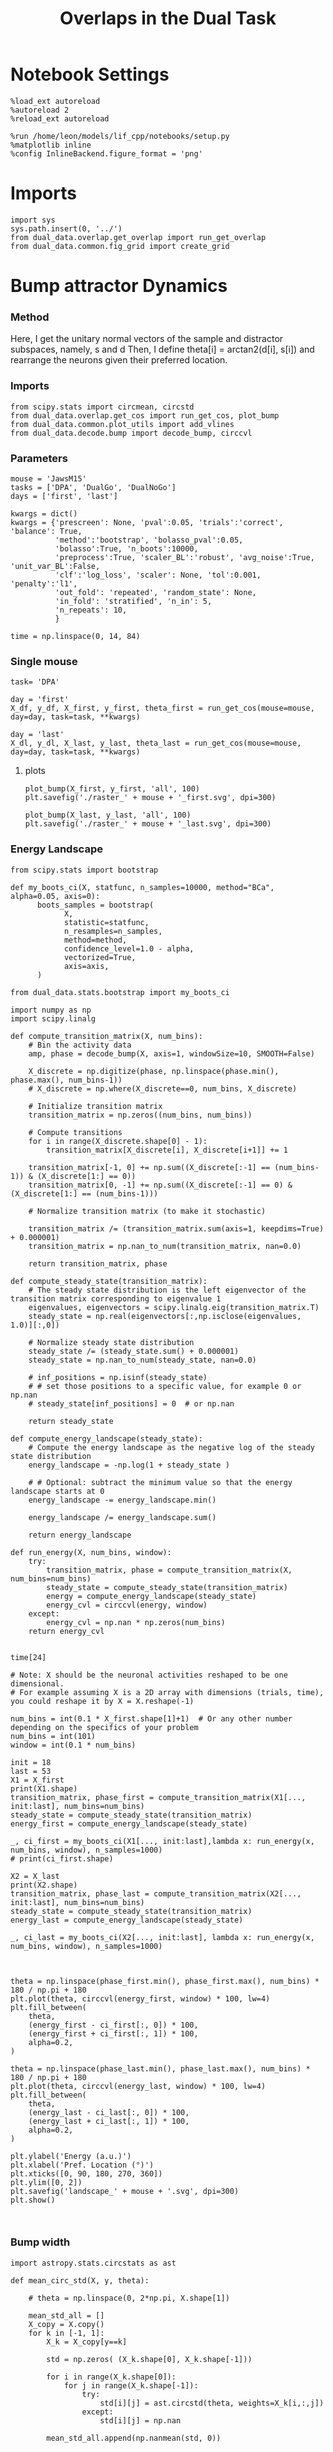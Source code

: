 #+TITLE: Overlaps in the Dual Task
#+STARTUP: fold
#+PROPERTY: header-args:ipython :results both :exports both :async yes :session dual_data :kernel dual_data

* Notebook Settings
#+begin_src ipython
  %load_ext autoreload
  %autoreload 2
  %reload_ext autoreload

  %run /home/leon/models/lif_cpp/notebooks/setup.py
  %matplotlib inline
  %config InlineBackend.figure_format = 'png'
#+end_src

#+RESULTS:
: The autoreload extension is already loaded. To reload it, use:
:   %reload_ext autoreload
: Python exe
: /home/leon/mambaforge/envs/dual_data/bin/python

* Imports
#+begin_src ipython
  import sys
  sys.path.insert(0, '../')
  from dual_data.overlap.get_overlap import run_get_overlap
  from dual_data.common.fig_grid import create_grid
#+end_src

#+RESULTS:

* Bump attractor Dynamics
*** Method
Here, I get the unitary normal vectors of the sample and distractor subspaces, namely, s and d
Then, I define theta[i] = arctan2(d[i], s[i]) and rearrange the neurons given their preferred location.
*** Imports
#+begin_src ipython
  from scipy.stats import circmean, circstd
  from dual_data.overlap.get_cos import run_get_cos, plot_bump
  from dual_data.common.plot_utils import add_vlines
  from dual_data.decode.bump import decode_bump, circcvl
#+end_src

#+RESULTS:

*** Parameters

#+begin_src ipython
  mouse = 'JawsM15'
  tasks = ['DPA', 'DualGo', 'DualNoGo']
  days = ['first', 'last']

  kwargs = dict()
  kwargs = {'prescreen': None, 'pval':0.05, 'trials':'correct', 'balance': True,
            'method':'bootstrap', 'bolasso_pval':0.05,
            'bolasso':True, 'n_boots':10000,
            'preprocess':True, 'scaler_BL':'robust', 'avg_noise':True, 'unit_var_BL':False,
            'clf':'log_loss', 'scaler': None, 'tol':0.001, 'penalty':'l1',
            'out_fold': 'repeated', 'random_state': None,
            'in_fold': 'stratified', 'n_in': 5,
            'n_repeats': 10,
            }

  time = np.linspace(0, 14, 84)
#+end_src

#+RESULTS:

*** Single mouse
#+begin_src ipython
  task= 'DPA'
  
  day = 'first'
  X_df, y_df, X_first, y_first, theta_first = run_get_cos(mouse=mouse, day=day, task=task, **kwargs)

  day = 'last'
  X_dl, y_dl, X_last, y_last, theta_last = run_get_cos(mouse=mouse, day=day, task=task, **kwargs)
#+end_src

#+RESULTS:
#+begin_example
  loading files from /home/leon/dual_task/dual_data/data/JawsM15
  X_days (1152, 693, 84) y_days (1152, 6)
  ##########################################
  PREPROCESSING: SCALER robust AVG MEAN 0 AVG NOISE True UNIT VAR False
  ##########################################
  ##########################################
  MODEL: SCALER None IMBALANCE False PRESCREEN None PCA False METHOD bootstrap FOLDS stratified CLF log_loss
  ##########################################
  DATA: FEATURES distractor TASK Dual TRIALS correct DAYS first LASER 0
  ##########################################
  multiple days
  X_S1 (55, 693, 84) X_S2 (70, 693, 84)
  n_max 55
  ##########################################
  DATA: FEATURES sample TASK Dual TRIALS correct DAYS first LASER 0
  ##########################################
  multiple days
  X_S1 (60, 693, 84) X_S2 (65, 693, 84)
  n_max 60
  non zeros (693,)
  ##########################################
  DATA: FEATURES sample TASK DPA TRIALS correct DAYS first LASER 0
  ##########################################
  multiple days
  X_S1 (35, 693, 84) X_S2 (35, 693, 84)
  n_max 35
  ##########################################
  DATA: FEATURES sample TASK DPA TRIALS correct DAYS 1 LASER 0
  ##########################################
  single day
  X_S1 (9, 693, 84) X_S2 (10, 693, 84)
  n_max 9
  ##########################################
  DATA: FEATURES sample TASK DPA TRIALS correct DAYS 2 LASER 0
  ##########################################
  single day
  X_S1 (13, 693, 84) X_S2 (11, 693, 84)
  n_max 11
  ##########################################
  DATA: FEATURES sample TASK DPA TRIALS correct DAYS 3 LASER 0
  ##########################################
  single day
  X_S1 (13, 693, 84) X_S2 (14, 693, 84)
  n_max 13
  ##########################################
  DATA: FEATURES sample TASK DPA TRIALS correct DAYS 4 LASER 0
  ##########################################
  single day
  X_S1 (16, 693, 84) X_S2 (16, 693, 84)
  n_max 16
  ##########################################
  DATA: FEATURES sample TASK DPA TRIALS correct DAYS 5 LASER 0
  ##########################################
  single day
  X_S1 (13, 693, 84) X_S2 (12, 693, 84)
  n_max 12
  ##########################################
  DATA: FEATURES sample TASK DPA TRIALS correct DAYS 6 LASER 0
  ##########################################
  single day
  X_S1 (16, 693, 84) X_S2 (16, 693, 84)
  n_max 16
  Done
  loading files from /home/leon/dual_task/dual_data/data/JawsM15
  X_days (1152, 693, 84) y_days (1152, 6)
  ##########################################
  PREPROCESSING: SCALER robust AVG MEAN 0 AVG NOISE True UNIT VAR False
  ##########################################
  ##########################################
  MODEL: SCALER None IMBALANCE False PRESCREEN None PCA False METHOD bootstrap FOLDS stratified CLF log_loss
  ##########################################
  DATA: FEATURES distractor TASK Dual TRIALS correct DAYS last LASER 0
  ##########################################
  multiple days
  X_S1 (78, 693, 84) X_S2 (82, 693, 84)
  n_max 78
  ##########################################
  DATA: FEATURES sample TASK Dual TRIALS correct DAYS last LASER 0
  ##########################################
  multiple days
  X_S1 (79, 693, 84) X_S2 (81, 693, 84)
  n_max 79
  non zeros (693,)
  ##########################################
  DATA: FEATURES sample TASK DPA TRIALS correct DAYS last LASER 0
  ##########################################
  multiple days
  X_S1 (45, 693, 84) X_S2 (44, 693, 84)
  n_max 44
  ##########################################
  DATA: FEATURES sample TASK DPA TRIALS correct DAYS 1 LASER 0
  ##########################################
  single day
  X_S1 (9, 693, 84) X_S2 (10, 693, 84)
  n_max 9
  ##########################################
  DATA: FEATURES sample TASK DPA TRIALS correct DAYS 2 LASER 0
  ##########################################
  single day
  X_S1 (13, 693, 84) X_S2 (11, 693, 84)
  n_max 11
  ##########################################
  DATA: FEATURES sample TASK DPA TRIALS correct DAYS 3 LASER 0
  ##########################################
  single day
  X_S1 (13, 693, 84) X_S2 (14, 693, 84)
  n_max 13
  ##########################################
  DATA: FEATURES sample TASK DPA TRIALS correct DAYS 4 LASER 0
  ##########################################
  single day
  X_S1 (16, 693, 84) X_S2 (16, 693, 84)
  n_max 16
  ##########################################
  DATA: FEATURES sample TASK DPA TRIALS correct DAYS 5 LASER 0
  ##########################################
  single day
  X_S1 (13, 693, 84) X_S2 (12, 693, 84)
  n_max 12
  ##########################################
  DATA: FEATURES sample TASK DPA TRIALS correct DAYS 6 LASER 0
  ##########################################
  single day
  X_S1 (16, 693, 84) X_S2 (16, 693, 84)
  n_max 16
  Done
#+end_example

**** plots

#+begin_src ipython
  plot_bump(X_first, y_first, 'all', 100)
  plt.savefig('./raster_' + mouse + '_first.svg', dpi=300)
#+end_src

#+RESULTS:
[[file:./.ob-jupyter/e426a16f976e21dbcba2cb935c25015957fef62c.png]]


#+begin_src ipython :
  plot_bump(X_last, y_last, 'all', 100)
  plt.savefig('./raster_' + mouse + '_last.svg', dpi=300)  
#+end_src

#+RESULTS:
[[file:./.ob-jupyter/8e4eec1c4e9cd7f713939168614b60a85455096b.png]]

*** Energy Landscape

#+begin_src ipython
  from scipy.stats import bootstrap

  def my_boots_ci(X, statfunc, n_samples=10000, method="BCa", alpha=0.05, axis=0):
        boots_samples = bootstrap(
              X,
              statistic=statfunc,
              n_resamples=n_samples,
              method=method,
              confidence_level=1.0 - alpha,
              vectorized=True,
              axis=axis,
        )

  from dual_data.stats.bootstrap import my_boots_ci
#+end_src

#+RESULTS:

#+begin_src ipython
  import numpy as np
  import scipy.linalg

  def compute_transition_matrix(X, num_bins):
      # Bin the activity data
      amp, phase = decode_bump(X, axis=1, windowSize=10, SMOOTH=False)

      X_discrete = np.digitize(phase, np.linspace(phase.min(), phase.max(), num_bins-1))
      # X_discrete = np.where(X_discrete==0, num_bins, X_discrete)

      # Initialize transition matrix
      transition_matrix = np.zeros((num_bins, num_bins))

      # Compute transitions
      for i in range(X_discrete.shape[0] - 1):
          transition_matrix[X_discrete[i], X_discrete[i+1]] += 1

      transition_matrix[-1, 0] += np.sum((X_discrete[:-1] == (num_bins-1)) & (X_discrete[1:] == 0))
      transition_matrix[0, -1] += np.sum((X_discrete[:-1] == 0) & (X_discrete[1:] == (num_bins-1)))

      # Normalize transition matrix (to make it stochastic)

      transition_matrix /= (transition_matrix.sum(axis=1, keepdims=True) + 0.000001)
      transition_matrix = np.nan_to_num(transition_matrix, nan=0.0)

      return transition_matrix, phase

  def compute_steady_state(transition_matrix):
      # The steady state distribution is the left eigenvector of the transition matrix corresponding to eigenvalue 1
      eigenvalues, eigenvectors = scipy.linalg.eig(transition_matrix.T)
      steady_state = np.real(eigenvectors[:,np.isclose(eigenvalues, 1.0)][:,0])

      # Normalize steady state distribution
      steady_state /= (steady_state.sum() + 0.000001)
      steady_state = np.nan_to_num(steady_state, nan=0.0)

      # inf_positions = np.isinf(steady_state)
      # # set those positions to a specific value, for example 0 or np.nan
      # steady_state[inf_positions] = 0  # or np.nan

      return steady_state

  def compute_energy_landscape(steady_state):
      # Compute the energy landscape as the negative log of the steady state distribution
      energy_landscape = -np.log(1 + steady_state )

      # # Optional: subtract the minimum value so that the energy landscape starts at 0
      energy_landscape -= energy_landscape.min()

      energy_landscape /= energy_landscape.sum()

      return energy_landscape

  def run_energy(X, num_bins, window):
      try:
          transition_matrix, phase = compute_transition_matrix(X, num_bins=num_bins)
          steady_state = compute_steady_state(transition_matrix)
          energy = compute_energy_landscape(steady_state)
          energy_cvl = circcvl(energy, window)
      except:
          energy_cvl = np.nan * np.zeros(num_bins)
      return energy_cvl

#+end_src

#+RESULTS:

#+begin_src ipython
time[24]
#+end_src

#+RESULTS:
: 4.048192771084337


#+begin_src ipython
  # Note: X should be the neuronal activities reshaped to be one dimensional. 
  # For example assuming X is a 2D array with dimensions (trials, time), you could reshape it by X = X.reshape(-1)

  num_bins = int(0.1 * X_first.shape[1]+1)  # Or any other number depending on the specifics of your problem
  num_bins = int(101) 
  window = int(0.1 * num_bins)
  
  init = 18
  last = 53
  X1 = X_first
  print(X1.shape)
  transition_matrix, phase_first = compute_transition_matrix(X1[..., init:last], num_bins=num_bins)
  steady_state = compute_steady_state(transition_matrix)
  energy_first = compute_energy_landscape(steady_state)

  _, ci_first = my_boots_ci(X1[..., init:last],lambda x: run_energy(x, num_bins, window), n_samples=1000)
  # print(ci_first.shape)

  X2 = X_last
  print(X2.shape)
  transition_matrix, phase_last = compute_transition_matrix(X2[..., init:last], num_bins=num_bins)
  steady_state = compute_steady_state(transition_matrix)
  energy_last = compute_energy_landscape(steady_state)

  _, ci_last = my_boots_ci(X2[..., init:last], lambda x: run_energy(x, num_bins, window), n_samples=1000)

#+end_src

#+RESULTS:
: (70, 693, 84)
: bootstrap: 100% 1000/1000 [00:03<00:00, 329.77it/s]
: (88, 693, 84)
: bootstrap: 100% 1000/1000 [00:03<00:00, 315.64it/s]

#+begin_src ipython

  theta = np.linspace(phase_first.min(), phase_first.max(), num_bins) * 180 / np.pi + 180
  plt.plot(theta, circcvl(energy_first, window) * 100, lw=4)
  plt.fill_between(
      theta,
      (energy_first - ci_first[:, 0]) * 100,
      (energy_first + ci_first[:, 1]) * 100,
      alpha=0.2,
  )

  theta = np.linspace(phase_last.min(), phase_last.max(), num_bins) * 180 / np.pi + 180
  plt.plot(theta, circcvl(energy_last, window) * 100, lw=4)
  plt.fill_between(
      theta,
      (energy_last - ci_last[:, 0]) * 100,
      (energy_last + ci_last[:, 1]) * 100,
      alpha=0.2,
  )

  plt.ylabel('Energy (a.u.)')
  plt.xlabel('Pref. Location (°)')
  plt.xticks([0, 90, 180, 270, 360])
  plt.ylim([0, 2])
  plt.savefig('landscape_' + mouse + '.svg', dpi=300)
  plt.show()
#+end_src

#+RESULTS:
[[file:./.ob-jupyter/a098a27c2754022687e7134559184d5637344bad.png]]

#+RESULTS:

#+begin_src ipython

#+end_src

#+RESULTS:

*** Bump width
#+begin_src ipython
  import astropy.stats.circstats as ast

  def mean_circ_std(X, y, theta):

      # theta = np.linspace(0, 2*np.pi, X.shape[1])

      mean_std_all = []
      X_copy = X.copy()
      for k in [-1, 1]:
          X_k = X_copy[y==k]

          std = np.zeros( (X_k.shape[0], X_k.shape[-1]))

          for i in range(X_k.shape[0]):
              for j in range(X_k.shape[-1]):
                  try:
                      std[i][j] = ast.circstd(theta, weights=X_k[i,:,j])
                  except:
                      std[i][j] = np.nan

          mean_std_all.append(np.nanmean(std, 0))
      
      mean_std_all = np.vstack(mean_std_all)

      return np.nanmean(mean_std_all, 0) * 180 / np.pi

  mean_cstd_first = mean_circ_std(X_first, y_first, theta_first);
  mean_cstd_last = mean_circ_std(X_last, y_last, theta_last);

  # mean_cstd_first = []
  # mean_cstd_last = []
  # for i in range(3):
  #     mean_cstd_first.append(mean_circ_std(X_df[i], y_df[i], theta_first))
  #     mean_cstd_last.append(mean_circ_std(X_dl[i+3], y_dl[i+3], theta_last))

  # mean_cstd_first = np.mean(np.array(mean_cstd_first), 0) 
  # mean_cstd_last = np.mean(np.array(mean_cstd_last), 0) 

  time = np.linspace(0, 14, 84)
  plt.plot(time, mean_cstd_first)
  plt.plot(time, mean_cstd_last)
  plt.xlabel('Time (s)')
  plt.ylabel('$<\sigma> (°)$')
  add_vlines()

#+end_src

#+RESULTS:
:RESULTS:
: /home/leon/mambaforge/envs/dual_data/lib/python3.8/site-packages/astropy/stats/circstats.py:237: RuntimeWarning: invalid value encountered in sqrt
:   return np.sqrt(2.0 * (1.0 - _length(data, 1, 0.0, axis, weights)))
[[file:./.ob-jupyter/4535679b62150645a3db28549f06ed7133bfe4c9.png]]
:END:

*** Bump precision
#+begin_src ipython
  import astropy.stats.circstats as ast

  def std_circ_mean(X, y, theta):

      std_cm_all = []
      X_copy = X.copy()
      for k in [-1, 1]:
          X_k = X_copy[y==k]

          cm = np.zeros( (X_k.shape[0], X_k.shape[-1]))

          for i in range(X_k.shape[0]):
              for j in range(X_k.shape[-1]):
                  try:
                      cm[i][j] = ast.circmean(theta, weights=X_k[i,:,j]) # over neurons
                  except:
                      cm[i][j] = np.nan
                      
          std_cm_all.append(np.nanstd(cm, 0)) # std over trials

      std_cm_all = np.vstack(std_cm_all)
      return np.nanmean(std_cm_all, 0) * 180 / np.pi  # avg over samples

  std_cmean_first = []
  std_cmean_last = []
  for i in range(3):
      std_cmean_first.append(std_circ_mean(X_df[i], y_df[i], theta_first))
      std_cmean_last.append(std_circ_mean(X_dl[i+3], y_dl[i+3], theta_last))

  std_cmean_first = np.mean(np.array(std_cmean_first), 0) 
  std_cmean_last = np.mean(np.array(std_cmean_last), 0)

  # std_cmean_first = std_circ_mean(X_first, y_first, theta_first)
  # std_cmean_last = std_circ_mean(X_last, y_last, theta_last)

  time = np.linspace(0, 14, 84)
  plt.plot(time, std_cmean_first, label='first')
  plt.plot(time, std_cmean_last, label='last')
  plt.legend(fontsize=12)
  plt.ylabel('$< \sqrt{\delta \phi^2}>$')
  plt.xlabel('Time (s)')
  plt.xlim([2, 14])
  add_vlines()

#+end_src

#+RESULTS:
[[file:./.ob-jupyter/4bf68497435ae733eaf4ebe61fc2ed41675f99da.png]]

*** phase

#+begin_src ipython
  amp, phase_first = decode_bump(X_first, axis=1, SMOOTH=False)
  amp, phase_last = decode_bump(X_last, axis=1, SMOOTH=False)
#+end_src

#+RESULTS:

**** plot phase
#+begin_src ipython
  # plt.plot(time, phase_first[y_first==1].T, alpha=0.2);
  # add_vlines()
  
  plt.hist(phase_first[:,18].T, histtype='step', bins='auto', density=True);
  plt.hist(phase_last[:,18].T, histtype='step', bins='auto', density=True);
  # # plt.plot(time, phase_stim.T, alpha=0.2);
  # add_vlines()

#+end_src

#+RESULTS:
[[file:./.ob-jupyter/acd29b528a7a1e388d468146520036a00611dad7.png]]

**** std of circmean of X
#+begin_src ipython
  def circ_mean(X, y, axis=0):
     # X = X % (2 * np.pi)
     X_copy = X.copy()
     # X_copy[y==1] = (X_copy[y==1] - np.pi)
     # cm = circmean(X_copy, axis=axis) * 180 / np.pi
     cm = circmean(X_copy[y==1], axis=axis) * 180 / np.pi
     cm1 = circmean(X[y==-1], axis=axis) * 180 / np.pi
     cm = (cm+cm1)/2

     return cm

  time = np.linspace(0, 14, 84)

  mean_first = circ_mean(phase_first, y_first)
  plt.plot(time, mean_first, label='first')
  # ci = my_boots_ci(phase_first[y_first==1], circmean, axis=0) * 180 / np.pi
  # plt.fill_between(time, mean_first-ci[0], mean_first+ci[1], alpha=0.25)

  mean_last = circ_mean(phase_last, y_last)
  plt.plot(time, mean_last, label='last')
  # ci = my_boots_ci(phase_last[y_last==1], circmean, axis=0) * 180 / np.pi
  # plt.fill_between(time, mean_last-ci[0], mean_last+ci[1], alpha=0.25)

  plt.xlabel('Time (s)');
  plt.ylabel('$<\phi>_k$ (°)');
  # plt.ylim([0, 275])
  plt.xlim([2, 10])
  plt.legend()
  add_vlines()
#+end_src

#+RESULTS:
[[file:./.ob-jupyter/3ed17de6eb0f08ca514eb1f27ef5134e654b6a13.png]]

**** mean of circstd of X
#+begin_src ipython

  from scipy.stats import circstd
  def circ_std(X, y=None, axis=0):
      std = circstd(X[y==-1], axis=0) * 180 / np.pi
      std1 = circstd(X[y==1], axis=0) * 180 / np.pi

      std = (std + std1) / 2

      return std
#+end_src

#+RESULTS:

#+begin_src ipython
  std_first = circ_std(phase_first, y_first)
  _, ci_first = my_boots_ci(phase_first, lambda x: circ_std(x, y_first))

  std_last = circ_std(phase_last, y_last)
  _, ci_last = my_boots_ci(phase_last, lambda x: circ_std(x, y_last) ) 
#+end_src

#+RESULTS:
: bootstrap: 100% 1000/1000 [00:09<00:00, 106.07it/s]
: bootstrap: 100% 1000/1000 [00:00<00:00, 1058.01it/s]

#+begin_src ipython

  plt.plot(time, std_first, label='First')
  plt.fill_between(time, std_first-ci_first[:, 0], std_first+ci_first[:, 1], alpha=0.2)

  plt.plot(time, std_last, label='Last')
  plt.fill_between(time, std_last-ci_last[:,0], std_last+ci_last[:,1], alpha=0.2)

  plt.xlabel('Time Stim. Offset (s)');
  # plt.ylabel('$< \sqrt{\delta \phi^2}>_k$ (°)'); 
  plt.ylabel('Error (°)');
  plt.ylim([0, 120])
  plt.yticks([0, 60, 120])
  plt.xticks([3, 6, 9], [0, 3, 6])
  plt.xlim([3, 9])
  
  plt.legend(fontsize=12)
  # add_vlines()
  plt.savefig('diff_' + mouse + '.svg', dpi=300)
#+end_src

#+RESULTS:
[[file:./.ob-jupyter/e2899571504463af26b2e97632bec24d3b3f23ab.png]]

#+begin_src ipython

#+end_src
*** Drift
#+begin_src ipython
  def compute_drift(X, y, thresh):

      amp, phase = decode_bump(X, axis=1, SMOOTH=False)

      phase_S1 = phase[y==-1]

      # idx_S1 = np.abs(phase_S1[:, 18] - np.pi) > thresh
      # phase_S1 = phase_S1[idx_S1]
      # print(phase_S1.shape)

      drift_S1 = phase_S1 - phase_S1[:, [18,]]

      phase_S2 = phase[y==1]

      # idx_S2 = np.abs(phase_S2[:, 18] - np.pi) < thresh
      # phase_S2 = phase_S2[idx_S2]
      # print(phase_S2.shape)      

      drift_S2 = phase_S2 - phase_S2[:, [18,]]

      drift = np.vstack((drift_S1, drift_S2))

      return drift

#+end_src

#+RESULTS:


#+begin_src ipython
  time = np.linspace(0, 14, 84)
  # sample_off = (time>= 3.) & (time<3.2)

  # thresh = 2.0 * np.pi
  # drift_first = compute_drift(X_first, y_first, thresh)
  # drift_last = compute_drift(X_last, y_last, thresh)

  drift_first = []
  drift_last = []
  thresh = 2.0 * np.pi
  for i in range(3):
    drift_first.append(compute_drift(X_df[i], y_df[i], thresh))
    drift_last.append(compute_drift(X_dl[i+3], y_dl[i+3], thresh))

  drift_first = np.vstack(drift_first)
  drift_last = np.vstack(drift_last)

  plt.plot(time, np.mean(np.abs(drift_first), 0))
  plt.plot(time, np.mean(np.abs(drift_last), 0))
  plt.xlabel('Time (s)')
  plt.ylabel('Drift ($deg$)')
  add_vlines()
#+end_src

#+RESULTS:
[[file:./.ob-jupyter/4f8529d7e147efe3b3e917b7d417c5cee4d4425b.png]]

*** Diffusion

#+begin_src ipython
  def compute_diff(X, y, thresh=np.pi/2.0):
      # Calculate the mean and standard deviation across time for each neuron
      # mean_value = np.mean(X, axis=2, keepdims=True)
      # std_value = np.std(X, axis=2, keepdims=True)

      # # Subtract the mean and divide by standard deviation
      # X_standardized = (X - mean_value) / std_value

      # # handle case when standard deviation is 0
      # X_scaled = np.nan_to_num(X_standardized, nan=0.0)
      # # min_value = np.min(X)

      # # Shift values if the minimum is negative
      # if min_value < 0:
      #     X_shifted = X - min_value
      # else:
      #     X_shifted = X

      # # Normalization: divide by maximum across time for each neuron
      # X_scaled = X_shifted / X_shifted.max(axis=2, keepdims=True)

      # df = X_to_df(X[y==-1])
      # model = fit_glmm(df)
      # resid = reshape_residuals(model, X[y==-1])

      amp, phase_S1 = decode_bump(X[y==-1], axis=1, SMOOTH=False)

      # phase_S1 = phase[y==-1]

      # idx_S1 = np.abs(phase_S1[:, 18] - np.pi) > thresh
      # phase_S1 = phase_S1[idx_S1]

      dtheta_S1 = phase_S1 - circmean(phase_S1, axis=0)

      # df = X_to_df(X[y==1])
      # model = fit_glmm(df)
      # resid = reshape_residuals(model, X[y==1])

      amp, phase_S2 = decode_bump(X[y==1], axis=1, SMOOTH=False)

      # phase_S2 = phase[y==1]      

      # idx_S2 = np.abs(phase_S2[:, 18] - np.pi) < thresh
      # phase_S2 = phase_S2[idx_S2]
      
      dtheta_S2 = phase_S2 - circmean(phase_S2, axis=0)

      dtheta = np.vstack((dtheta_S1, dtheta_S2)) * 180 / np.pi

      return np.mean(np.abs(dtheta), 0)
#+end_src

#+RESULTS:

#+begin_src ipython
  diff_first = []
  diff_last = []
  time = np.linspace(0, 14, 84)

  thresh = 2.0 * np.pi
  for i in range(3):
    diff_first.append(compute_diff(X_df[i], y_df[i], thresh))
    diff_last.append(compute_diff(X_dl[i+3], y_dl[i+3], thresh))

  plt.plot(time, np.mean(np.array(diff_first), 0))
  plt.plot(time, np.mean(np.array(diff_last), 0))
  plt.xlabel('Time (s)')
  plt.ylabel('Precision ($deg$)')
  plt.xlim([2, 10])
  # plt.ylim([2, 150])
  add_vlines()

#+end_src

#+RESULTS:
[[file:./.ob-jupyter/d231eb144b3eb6d8d379f2e3ec302b5bff778fb6.png]]

#+begin_src ipython
  diff_first = compute_diff(X_first, y_first, thresh)
  diff_last = compute_diff(X_last, y_last, thresh)
  
  _, ci_first = my_boots_ci(X_first,lambda x: compute_diff(x, y_first, thresh), n_samples=10000)
  _, ci_last = my_boots_ci(X_last,lambda x: compute_diff(x, y_last, thresh), n_samples=10000)

#+end_src

#+RESULTS:
: bootstrap: 100% 1000/1000 [00:15<00:00, 62.81it/s]
: bootstrap: 100% 1000/1000 [00:03<00:00, 290.49it/s]

#+begin_src ipython

  plt.plot(time, diff_first)
  plt.fill_between(
      time,
      (diff_first - ci_first[:, 0]),
      (diff_first + ci_first[:, 1]),
      alpha=0.2,
  )

  plt.plot(time, diff_last)
  plt.fill_between(
      time,
      (diff_last - ci_last[:, 0]),
      (diff_last + ci_last[:, 1]),
      alpha=0.2,
  )

  plt.xlabel('Time (s)')
  plt.ylabel('Precision Error (°)')
  # plt.ylim([0, 150])
  plt.xlim([3, 9])
  # add_vlines()

#+end_src

#+RESULTS:
:RESULTS:
| 3.0 | 9.0 |
[[file:./.ob-jupyter/ba44fa7e487a4d834b707560f355a027dd592cad.png]]
:END:

#+begin_src ipython
  import pandas as pd

  def X_to_df(X):
      # assuming X is your 3D Numpy array and has shape (trials, neurons, time)
      trials, neurons, time = X.shape

      # create a dataframe from reshaped and duplicated arrays for trial, neuron, and time
      df = pd.DataFrame({
          'trial': np.repeat(np.arange(trials), neurons*time),
          'neuron': np.repeat(np.tile(np.arange(neurons), trials), time),
          'time': np.tile(np.arange(time), trials*neurons),
          'activity': X.flatten()   # flatten your 3D activity data
      })

      return df
#+end_src

#+RESULTS:

#+begin_src ipython
  import statsmodels.api as sm
  import statsmodels.formula.api as smf

  # Let's say you have a DataFrame df that includes columns for 'trial', 'neuron', 'time', and 'activity'.
  # 'activity' is your response variable, while 'trial', 'neuron', 'time' are your explanatory variables.
  # We will model 'trial' as a random effect to adjust for trial-to-trial variability

  def fit_glmm(df):
      # convert your trial indices to a categorical variable
      df['trial'] = df['trial'].astype('category')

      # and define an intercept model for neuron and time as fixed effects
      md = smf.mixedlm("activity ~ neuron + time", df, groups=df['trial'])
      
      # enter the method to use in the fit and fit the model
      mdf = md.fit(method="cg")

      # print the summary statistics of the fitted model
      print(mdf.summary())

      return mdf
#+end_src

#+RESULTS:

#+begin_src ipython

  def reshape_residuals(model, X):
      resid_series = model.resid
      # Convert this residual series to a numpy array
      resid_array = resid_series.to_numpy()
      # Reshape it to the original shape of your data 'X'
      resid_reshaped = resid_array.reshape(X.shape)

      return resid_reshaped
#+end_src
#+RESULTS:

#+begin_src ipython
  df_first = X_to_df(X_first)
  model_first = fit_glmm(df_first)
  resid_first = reshape_residuals(model_first, X_first)
#+end_src

#+RESULTS:
#+begin_example
             Mixed Linear Model Regression Results
  ============================================================
  Model:            MixedLM Dependent Variable: activity      
  No. Observations: 4074840 Method:             REML          
  No. Groups:       70      Scale:              9.9669        
  Min. group size:  58212   Log-Likelihood:     -10466768.3956
  Max. group size:  58212   Converged:          Yes           
  Mean group size:  58212.0                                   
  -------------------------------------------------------------
                 Coef.  Std.Err.    z     P>|z|  [0.025  0.975]
  -------------------------------------------------------------
  Intercept      0.023     0.033   0.712  0.476  -0.041   0.087
  neuron         0.000     0.000  20.680  0.000   0.000   0.000
  time           0.003     0.000  39.420  0.000   0.002   0.003
  Group Var      0.074     0.004                               
  ============================================================
#+end_example

#+begin_src ipython
  df_last = X_to_df(X_last)
  model_last = fit_glmm(df_last)
  resid_last = reshape_residuals(model_last, X_last)
#+end_src

#+RESULTS:
#+begin_example
             Mixed Linear Model Regression Results
  ============================================================
  Model:            MixedLM Dependent Variable: activity      
  No. Observations: 5180868 Method:             REML          
  No. Groups:       89      Scale:              10.7128       
  Min. group size:  58212   Log-Likelihood:     -13494696.6502
  Max. group size:  58212   Converged:          Yes           
  Mean group size:  58212.0                                   
  -------------------------------------------------------------
                 Coef.  Std.Err.    z     P>|z|  [0.025  0.975]
  -------------------------------------------------------------
  Intercept      0.022     0.037   0.595  0.552  -0.050   0.093
  neuron         0.000     0.000  27.408  0.000   0.000   0.000
  time           0.003     0.000  55.082  0.000   0.003   0.003
  Group Var      0.118     0.005                               
  ============================================================
#+end_example

#+begin_src ipython
  diff_first = compute_diff(resid_first, y_first, thresh)
  diff_last = compute_diff(resid_last, y_last, thresh)

  plt.plot(time, diff_first)
  plt.plot(time, diff_last)
  plt.show()
#+end_src

#+RESULTS:
:RESULTS:
| <matplotlib.lines.Line2D | at | 0x7f65b3f3e430> |
[[file:./.ob-jupyter/cfa327d86717ec853ffc0acb758f64cf844bcb23.png]]
:END:

* Summary
#+begin_src ipython
  def figname(mouse):
        return mouse + "_DualGo_distractor_overlap.svg"

  figlist = ['../figs/' + figname(mouse) for mouse in mice]
  print(figlist)

  golden_ratio = (5**.5 - 1) / 2
  width = 4.3
  height = width * golden_ratio * 1.4
  figsize = [width, height]
  matplotlib.rcParams['lines.markersize'] = 5.5

  create_grid(figlist, "../figs/performance_all_mice.svg", dim=[3,3], fontsize=22)

#+end_src

#+RESULTS:
: ['../figs/ChRM04_DualGo_distractor_overlap.svg', '../figs/JawsM15_DualGo_distractor_overlap.svg', '../figs/JawsM18_DualGo_distractor_overlap.svg', '../figs/ACCM03_DualGo_distractor_overlap.svg', '../figs/ACCM04_DualGo_distractor_overlap.svg', '../figs/AP02_DualGo_distractor_overlap.svg', '../figs/AP12_DualGo_distractor_overlap.svg']
: 504.0 311.48913
: ['1512pt', '934pt']

#+NAME: fig:temporal_decoding
#+CAPTION: Temporal Decoding
#+ATTR_ORG: :width 1200
#+ATTR_LATEX: :width 5in
[[file:../figs/performance_all_mice.svg]]

